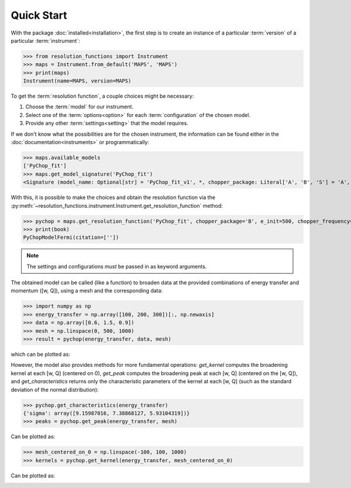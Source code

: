 Quick Start
===========

With the package :doc:`installed<installation>`, the first step is to create an
instance of a particular :term:`version` of a particular :term:`instrument`:

>>> from resolution_functions import Instrument
>>> maps = Instrument.from_default('MAPS', 'MAPS')
>>> print(maps)
Instrument(name=MAPS, version=MAPS)

To get the :term:`resolution function`, a couple choices might be necessary:

1. Choose the :term:`model` for our instrument.
2. Select one of the :term:`options<option>` for each :term:`configuration` of
   the chosen model.
3. Provide any other :term:`settings<setting>` that the model requires.

If we don't know what the possibilities are for the chosen instrument, the
information can be found either in the :doc:`documentation<instruments>` or
programmatically:

>>> maps.available_models
['PyChop_fit']
>>> maps.get_model_signature('PyChop_fit')
<Signature (model_name: Optional[str] = 'PyChop_fit_v1', *, chopper_package: Literal['A', 'B', 'S'] = 'A', e_init: Annotated[ForwardRef('Optional[float]'), 'restriction=[0, 2000]'] = 500, chopper_frequency: Annotated[ForwardRef('Optional[int]'), 'restriction=[50, 601, 50]'] = 400, fitting_order: 'int' = 4, _) -> resolution_functions.models.pychop.PyChopModelFermi>

With this, it is possible to make the choices and obtain the resolution function
via the
:py:meth:`~resolution_functions.instrument.Instrument.get_resolution_function`
method:

>>> pychop = maps.get_resolution_function('PyChop_fit', chopper_package='B', e_init=500, chopper_frequency=300)
>>> print(book)
PyChopModelFermi(citation=[''])

.. note::

    The settings and configurations *must* be passed in as keyword arguments.

The obtained model can be called (like a function) to broaden data at the
provided combinations of energy transfer and momentum ([w, Q]), using a mesh and
the corresponding data:

>>> import numpy as np
>>> energy_transfer = np.array([100, 200, 300])[:, np.newaxis]
>>> data = np.array([0.6, 1.5, 0.9])
>>> mesh = np.linspace(0, 500, 1000)
>>> result = pychop(energy_transfer, data, mesh)

which can be plotted as:

.. image:: /figures/example_convolve.png

However, the model also provides methods for more fundamental operations: `get_kernel` computes
the broadening kernel at each [w, Q] (centered on 0), `get_peak` computes the
broadening peak at each [w, Q] (centered on the [w, Q]), and
`get_characteristics` returns only the characteristic parameters of the kernel
at each [w, Q] (such as the standard deviation of the normal distribution):

>>> pychop.get_characteristics(energy_transfer)
{'sigma': array([9.15987016, 7.38868127, 5.93104319])}
>>> peaks = pychop.get_peak(energy_transfer, mesh)

Can be plotted as:

.. image:: /figures/example_get_peak.png

>>> mesh_centered_on_0 = np.linspace(-100, 100, 1000)
>>> kernels = pychop.get_kernel(energy_transfer, mesh_centered_on_0)

Can be plotted as:

.. image:: /figures/example_get_kernel.png
